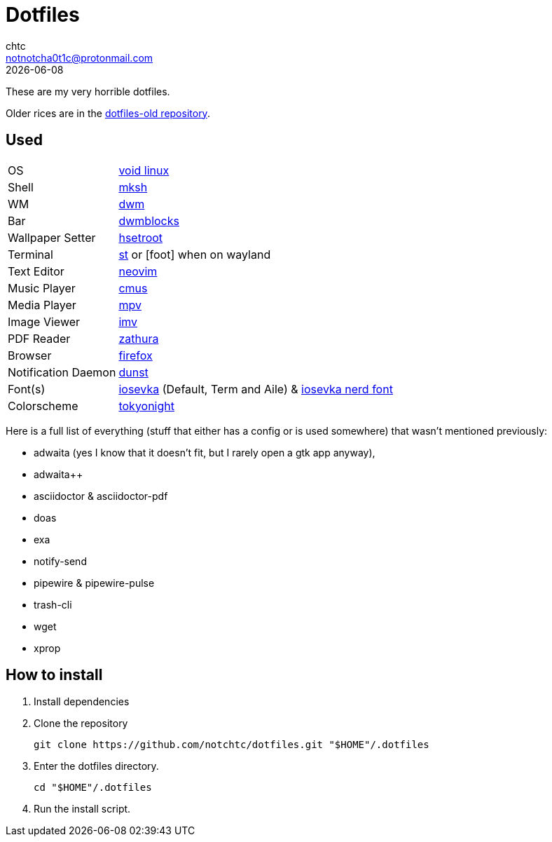 = Dotfiles
chtc <notnotcha0t1c@protonmail.com>
{docdate}

These are my very horrible dotfiles.

Older rices are in the https://github.com/notchtc/dotfiles-old[dotfiles-old repository].

== Used
[horizontal]
OS:: https://voidlinux.org[void linux]
Shell:: https://www.mirbsd.org/mksh.htm[mksh]
WM:: https://github.com/notchtc/dwm[dwm]
Bar:: https://github.com/notchtc/dwmblocks[dwmblocks]
Wallpaper Setter:: https://github.com/himdel/hsetroot[hsetroot]
Terminal:: https://github.com/notchtc/st[st] or [foot] when on wayland
Text Editor:: https://neovim.io[neovim]
Music Player:: https://cmus.github.io[cmus]
Media Player:: https://mpv.io[mpv]
Image Viewer:: https://sr.ht/~exec64/imv/[imv]
PDF Reader:: https://pwmt.org/projects/zathura/[zathura]
Browser:: https://www.mozilla.org/en-US/firefox/new[firefox]
Notification Daemon:: https://github.com/dunst-project/dunst[dunst]
Font(s):: https://github.com/be5invis/Iosevka/[iosevka] (Default, Term and Aile) & https://github.com/ryanoasis/nerd-fonts[iosevka nerd font]
Colorscheme:: https://github.com/folke/tokyonight.nvim[tokyonight]

Here is a full list of everything (stuff that either has a config or is used somewhere) that wasn't mentioned previously:

- adwaita (yes I know that it doesn't fit, but I rarely open a gtk app anyway),
- adwaita++
- asciidoctor & asciidoctor-pdf
- doas
- exa
- notify-send
- pipewire & pipewire-pulse
- trash-cli
- wget
- xprop

== How to install
1. Install dependencies
2. Clone the repository
[source,shell]
git clone https://github.com/notchtc/dotfiles.git "$HOME"/.dotfiles
3. Enter the dotfiles directory.
[source,shell]
cd "$HOME"/.dotfiles
4. Run the install script.

